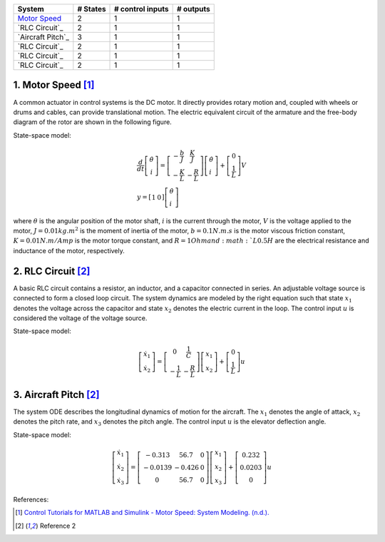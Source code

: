+------------------------------------------+------------+--------------------+-------------+
| System                                   |  # States  |  # control inputs  |  # outputs  |
+==========================================+============+====================+=============+
| `Motor Speed`_                           |      2     |           1        |       1     |
+------------------------------------------+------------+--------------------+-------------+
| `RLC Circuit`_                           |      2     |           1        |       1     |
+------------------------------------------+------------+--------------------+-------------+
| `Aircraft Pitch`_                        |      3     |           1        |       1     |
+------------------------------------------+------------+--------------------+-------------+
| `RLC Circuit`_                           |      2     |           1        |       1     |
+------------------------------------------+------------+--------------------+-------------+
| `RLC Circuit`_                           |      2     |           1        |       1     |
+------------------------------------------+------------+--------------------+-------------+
| `RLC Circuit`_                           |      2     |           1        |       1     |
+------------------------------------------+------------+--------------------+-------------+

.. _Motor Speed:

1. Motor Speed [1]_
~~~~~~~~~~~~~~~~~~~~
A common actuator in control systems is the DC motor. It directly provides rotary motion and, coupled with wheels or drums and cables, can provide translational motion. The electric equivalent circuit of the armature and the free-body diagram of the rotor are shown in the following figure.

.. image:: images/3_basic/motor.png
   :width: 300 px
   :align: center
   :alt: DC motor

State-space model:

.. math::

    \begin{gathered}
    \frac{d}{d t}\left[\begin{array}{c}
    \dot{\theta} \\
    i
    \end{array}\right]=\left[\begin{array}{cc}
    -\frac{b}{J} & \frac{K}{J} \\
    -\frac{K}{L} & -\frac{R}{L}
    \end{array}\right]\left[\begin{array}{l}
    \dot{\theta} \\
    i
    \end{array}\right]+\left[\begin{array}{c}
    0 \\
    \frac{1}{L}
    \end{array}\right] V \\
    y=\left[\begin{array}{ll}
    1 & 0
    \end{array}\right]\left[\begin{array}{l}
    \dot{\theta} \\
    i
    \end{array}\right]
    \end{gathered}


where :math:`\theta` is the angular position of the motor shaft, :math:`i` is the current through the motor, :math:`V` is the voltage applied to the motor, :math:`J=0.01 kg.m^2` is the moment of inertia of the motor, :math:`b=0.1 N.m.s` is the motor viscous friction constant, :math:`K=0.01 N.m/Amp` is the motor torque constant, and :math:`R=1 Ohm and :math:`L0.5 H` are the electrical resistance and inductance of the motor, respectively.


.. _RLC Model:

2. RLC Circuit [2]_
~~~~~~~~~~~~~~~~~~~~
A basic RLC circuit contains a resistor, an inductor, and a capacitor connected in series. An adjustable voltage source is connected to form a closed loop circuit. The system dynamics are modeled by the right equation such that state :math:`x_1`
denotes the voltage across the capacitor and state :math:`x_2` denotes the electric current in the loop. The
control input :math:`u` is considered the voltage of the voltage source.

State-space model:

.. math::

   \begin{gathered}
   \left[\begin{array}{c}
   \dot{x}_1 \\
   \dot{x}_2
   \end{array}\right]=\left[\begin{array}{cc}
   0 & \frac{1}{C} \\
   -\frac{1}{L} & -\frac{R}{L}
   \end{array}\right]\left[\begin{array}{l}
   x_1 \\
   x_2
   \end{array}\right]+\left[\begin{array}{c}
   0 \\
   \frac{1}{L}
   \end{array}\right] u
   \end{gathered}

.. _Pitch Model:

3. Aircraft Pitch [2]_
~~~~~~~~~~~~~~~~~~~~
The system ODE describes the longitudinal dynamics of motion for the aircraft. The :math:`x_1` denotes the angle of attack,
:math:`x_2` denotes the pitch rate, and :math:`x_3` denotes the pitch angle. The control input :math:`u` is the elevator deflection angle.

State-space model:

.. math::
   \begin{gathered}
   \left[\begin{array}{l}
   \dot{x}_1 \\
   \dot{x}_2 \\
   \dot{x}_3
   \end{array}\right]=\left[\begin{array}{ccc}
   -0.313 & 56.7 & 0 \\
   -0.0139 & -0.426 & 0 \\
   0 & 56.7 & 0
   \end{array}\right]\left[\begin{array}{l}
   x_1 \\
   x_2 \\
   x_3
   \end{array}\right]+\left[\begin{array}{c}
   0.232 \\
   0.0203 \\
   0
   \end{array}\right] u
   \end{gathered}
References:

.. [1] `Control Tutorials for MATLAB and Simulink - Motor Speed: System Modeling. (n.d.). <https://ctms.engin.umich.edu/CTMS/index.php?example=MotorSpeed§ion=SystemModeling>`_
.. [2] Reference 2